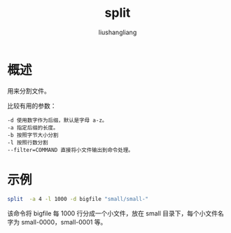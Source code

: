 # -*- coding:utf-8-*-
#+TITLE: split
#+AUTHOR: liushangliang
#+EMAIL: phenix3443+github@gmail.com
* 概述
  用来分割文件。

  比较有用的参数：
  #+BEGIN_EXAMPLE
-d 使用数字作为后缀，默认是字母 a-z。
-a 指定后缀的长度。
-b 按照字节大小分割
-l 按照行数分割
--filter=COMMAND 直接将小文件输出到命令处理。
  #+END_EXAMPLE
* 示例
  #+BEGIN_SRC sh
  split  -a 4 -l 1000 -d bigfile "small/small-"
  #+END_SRC
  该命令将 bigfile 每 1000 行分成一个小文件，放在 small 目录下，每个小文件名字为 small-0000，small-0001 等。

